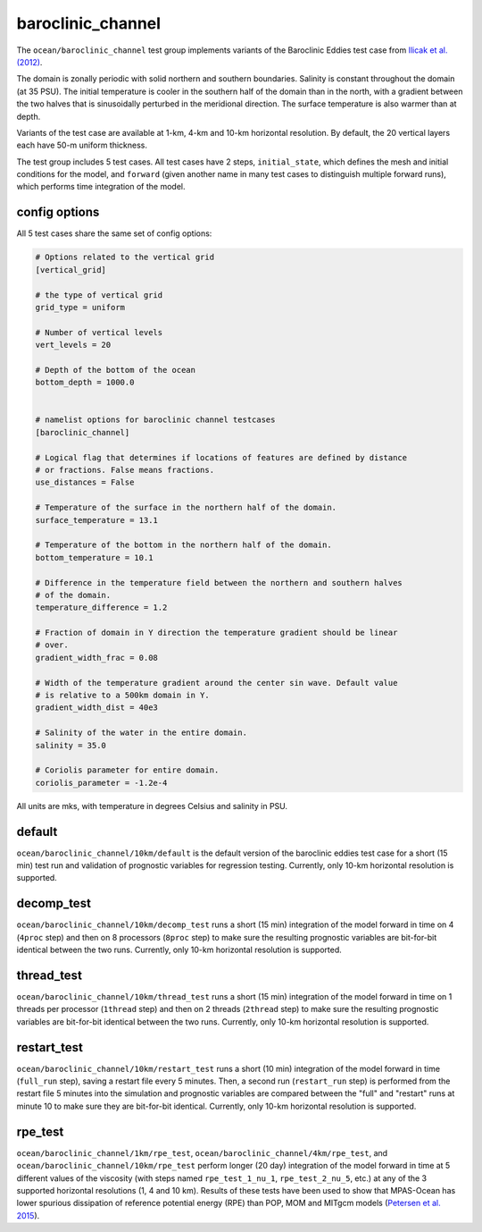 .. _ocean_baroclinic_channel:

baroclinic_channel
==================

The ``ocean/baroclinic_channel`` test group implements variants of the
Baroclinic Eddies test case from
`Ilicak et al. (2012) <https://doi.org/10.1016/j.ocemod.2011.10.003>`_.

The domain is zonally periodic with solid northern and southern boundaries.
Salinity is constant throughout the domain (at 35 PSU).  The initial
temperature is cooler in the southern half of the domain than in the north,
with a gradient between the two halves that is sinusoidally perturbed in the
meridional direction.  The surface temperature is also warmer than at depth.

.. image:: images/baroclinic_channel.png
   :width: 500 px
   :align: center

Variants of the test case are available at 1-km, 4-km and 10-km horizontal
resolution.  By default, the 20 vertical layers each have 50-m uniform
thickness.

The test group includes 5 test cases.  All test cases have 2 steps,
``initial_state``, which defines the mesh and initial conditions for the model,
and ``forward`` (given another name in many test cases to distinguish multiple
forward runs), which performs time integration of the model.

config options
--------------

All 5 test cases share the same set of config options:

.. code-block:: cfg

    # Options related to the vertical grid
    [vertical_grid]

    # the type of vertical grid
    grid_type = uniform

    # Number of vertical levels
    vert_levels = 20

    # Depth of the bottom of the ocean
    bottom_depth = 1000.0


    # namelist options for baroclinic channel testcases
    [baroclinic_channel]

    # Logical flag that determines if locations of features are defined by distance
    # or fractions. False means fractions.
    use_distances = False

    # Temperature of the surface in the northern half of the domain.
    surface_temperature = 13.1

    # Temperature of the bottom in the northern half of the domain.
    bottom_temperature = 10.1

    # Difference in the temperature field between the northern and southern halves
    # of the domain.
    temperature_difference = 1.2

    # Fraction of domain in Y direction the temperature gradient should be linear
    # over.
    gradient_width_frac = 0.08

    # Width of the temperature gradient around the center sin wave. Default value
    # is relative to a 500km domain in Y.
    gradient_width_dist = 40e3

    # Salinity of the water in the entire domain.
    salinity = 35.0

    # Coriolis parameter for entire domain.
    coriolis_parameter = -1.2e-4

All units are mks, with temperature in degrees Celsius and salinity in PSU.

default
-------

``ocean/baroclinic_channel/10km/default`` is the default version of the
baroclinic eddies test case for a short (15 min) test run and validation of
prognostic variables for regression testing.  Currently, only 10-km horizontal
resolution is supported.

decomp_test
-----------

``ocean/baroclinic_channel/10km/decomp_test`` runs a short (15 min) integration
of the model forward in time on 4 (``4proc`` step) and then on 8 processors
(``8proc`` step) to make sure the resulting prognostic variables are
bit-for-bit identical between the two runs. Currently, only 10-km horizontal
resolution is supported.

thread_test
-----------

``ocean/baroclinic_channel/10km/thread_test`` runs a short (15 min) integration
of the model forward in time on 1 threads per processor (``1thread`` step) and
then on 2 threads (``2thread`` step) to make sure the resulting prognostic
variables are bit-for-bit identical between the two runs. Currently, only 10-km
horizontal resolution is supported.

restart_test
------------

``ocean/baroclinic_channel/10km/restart_test`` runs a short (10 min)
integration of the model forward in time (``full_run`` step), saving a restart
file every 5 minutes.  Then, a second run (``restart_run`` step) is performed
from the restart file 5 minutes into the simulation and prognostic variables
are compared between the "full" and "restart" runs at minute 10 to make sure
they are bit-for-bit identical. Currently, only 10-km horizontal resolution is
supported.

rpe_test
--------

``ocean/baroclinic_channel/1km/rpe_test``,
``ocean/baroclinic_channel/4km/rpe_test``, and
``ocean/baroclinic_channel/10km/rpe_test`` perform longer (20 day) integration
of the model forward in time at 5 different values of the viscosity (with steps
named ``rpe_test_1_nu_1``, ``rpe_test_2_nu_5``, etc.) at any of the 3 supported
horizontal resolutions (1, 4 and 10 km).  Results of these tests have been used
to show that MPAS-Ocean has lower spurious dissipation of reference potential
energy (RPE) than POP, MOM and MITgcm models
(`Petersen et al. 2015 <https://doi.org/10.1016/j.ocemod.2014.12.004>`_).
